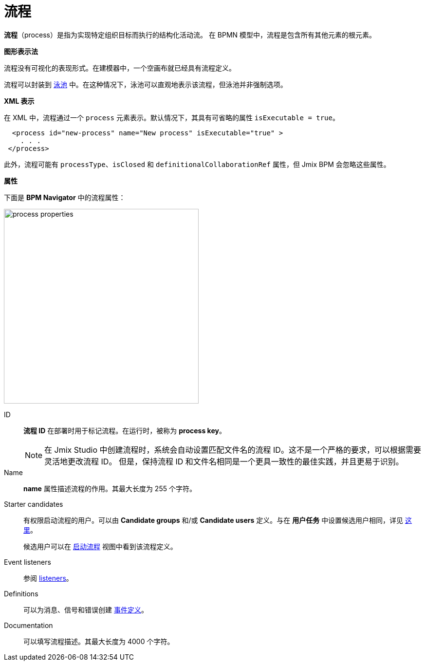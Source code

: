 = 流程

*流程*（process）是指为实现特定组织目标而执行的结构化活动流。
在 BPMN 模型中，流程是包含所有其他元素的根元素。

.*图形表示法*

流程没有可视化的表现形式。在建模器中，一个空画布就已经具有流程定义。

流程可以封装到 xref:bpmn/bpmn-pools-lanes.adoc#pools[泳池] 中。在这种情况下，泳池可以直观地表示该流程，但泳池并非强制选项。


*XML 表示*

在 XML 中，流程通过一个 `process` 元素表示。默认情况下，其具有可省略的属性 `isExecutable = true`。

//todo: на самом деле процесс запускается при любом значении атрибута. Надо уточнить, как должно быть

[source,xml]
----
  <process id="new-process" name="New process" isExecutable="true" >
    . . .
 </process>
----

此外，流程可能有 `processType`、`isClosed` 和 `definitionalCollaborationRef` 属性，但 Jmix BPM 会忽略这些属性。

[[properties]]
.*属性*

下面是 *BPM Navigator* 中的流程属性：

image::bpmn-process/process-properties.png[,400]

ID::
*流程 ID* 在部署时用于标记流程。在运行时，被称为 *process key*。
+
[NOTE]
====
在 Jmix Studio 中创建流程时，系统会自动设置匹配文件名的流程 ID。这不是一个严格的要求，可以根据需要灵活地更改流程 ID。
但是，保持流程 ID 和文件名相同是一个更具一致性的最佳实践，并且更易于识别。
====

Name::
*name* 属性描述流程的作用。其最大长度为 255 个字符。

[[starter-candidates]]
Starter candidates::
有权限启动流程的用户。可以由 *Candidate groups* 和/或 *Candidate users* 定义。与在 *用户任务* 中设置候选用户相同，详见 xref:bpmn/bpmn-user-task.adoc#task-candidate-users-and-groups[这里]。
+
候选用户可以在 xref:menu-views/start-process-view.adoc[启动流程] 视图中看到该流程定义。

Event listeners::
参阅 xref:listeners.adoc#execution-listeners[listeners]。
//todo: needs testing

Definitions::
可以为消息、信号和错误创建 xref:bpmn/bpmn-events.adoc#event-definitions[事件定义]。

Documentation::
可以填写流程描述。其最大长度为 4000 个字符。
